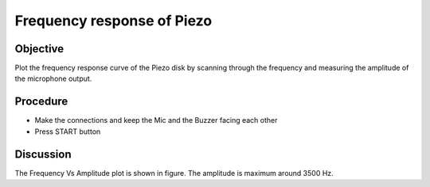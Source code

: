 Frequency response of Piezo
===========================

Objective
---------

Plot the frequency response curve of the Piezo disk by scanning through
the frequency and measuring the amplitude of the microphone output.

.. image:: schematics/sound-capture.svg
	   :width: 500px
	   
Procedure
---------

-  Make the connections and keep the Mic and the Buzzer facing each
   other
-  Press START button

.. image:: pics/piezo-freq-resp-screen.png
	   :width: 500px
	   
Discussion
----------

The Frequency Vs Amplitude plot is shown in figure. The amplitude is
maximum around 3500 Hz.
